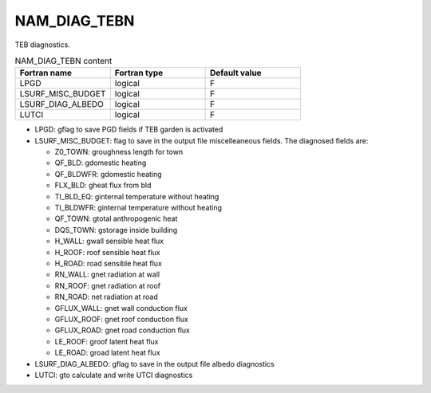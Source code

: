 .. _nam_diag_tebn:

NAM_DIAG_TEBN
-----------------------------------------------------------------------------

TEB diagnostics.

.. csv-table:: NAM_DIAG_TEBN content
   :header: "Fortran name", "Fortran type", "Default value"
   :widths: 30, 30, 30
   
   "LPGD", "logical", "F"
   "LSURF_MISC_BUDGET", "logical", "F"
   "LSURF_DIAG_ALBEDO", "logical", "F"
   "LUTCI", "logical", "F"
   
* LPGD: gflag to save PGD fields if TEB garden is activated

* LSURF_MISC_BUDGET: flag to save in the output file miscelleaneous fields. The diagnosed fields are:

  * Z0_TOWN: groughness length for town
  * QF_BLD: gdomestic heating
  * QF_BLDWFR: gdomestic heating
  * FLX_BLD: gheat flux from bld
  * TI_BLD_EQ: ginternal temperature without heating
  * TI_BLDWFR: ginternal temperature without heating
  * QF_TOWN: gtotal anthropogenic heat
  * DQS_TOWN: gstorage inside building
  * H_WALL: gwall sensible heat flux
  * H_ROOF: roof sensible heat flux
  * H_ROAD: road sensible heat flux
  * RN_WALL: gnet radiation at wall
  * RN_ROOF: gnet radiation at roof
  * RN_ROAD: net radiation at road
  * GFLUX_WALL: gnet wall conduction flux
  * GFLUX_ROOF: gnet roof conduction flux
  * GFLUX_ROAD: gnet road conduction flux
  * LE_ROOF: groof latent heat flux
  * LE_ROAD: groad latent heat flux
  
* LSURF_DIAG_ALBEDO: gflag to save in the output file albedo diagnostics

* LUTCI: gto calculate and write UTCI diagnostics
